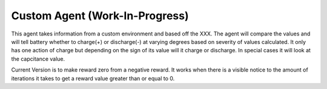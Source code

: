 ===============================
Custom Agent (Work-In-Progress)
===============================

This agent takes information from a custom environment and based off the XXX. The agent will compare the values and will tell battery whether to charge(+) or discharge(-) at varying degrees based on severity of values calculated. It only has one action of charge but depending on the sign of its value will it charge or discharge. In special cases it will look at the capcitance value. 

Current Version is to make reward zero from a negative reward. It works when there is a visible notice to the amount of iterations it takes to get a reward value greater than or equal to 0. 
